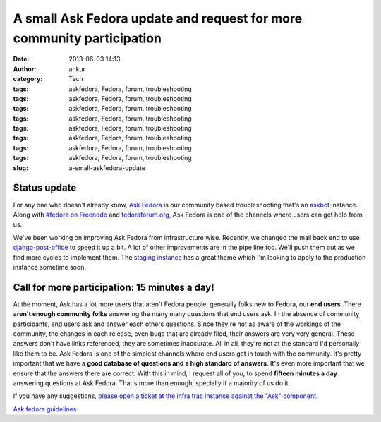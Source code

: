 A small Ask Fedora update and request for more community participation
######################################################################
:date: 2013-06-03 14:13
:author: ankur
:category: Tech
:tags: askfedora, Fedora, forum, troubleshooting
:tags: askfedora, Fedora, forum, troubleshooting
:tags: askfedora, Fedora, forum, troubleshooting
:tags: askfedora, Fedora, forum, troubleshooting
:tags: askfedora, Fedora, forum, troubleshooting
:tags: askfedora, Fedora, forum, troubleshooting
:tags: askfedora, Fedora, forum, troubleshooting
:tags: askfedora, Fedora, forum, troubleshooting
:slug: a-small-askfedora-update

|ask-fedora|

Status update
-------------

For any one who doesn't already know, `Ask Fedora`_ is our community
based troubleshooting that's an `askbot`_ instance. Along with `#fedora
on Freenode`_ and `fedoraforum.org`_, Ask Fedora is one of the channels
where users can get help from us.

We've been working on improving Ask Fedora from infrastructure wise.
Recently, we changed the mail back end to use `django-post-office`_ to
speed it up a bit. A lot of other improvements are in the pipe line too.
We'll push them out as we find more cycles to implement them. The
`staging instance`_ has a great theme which I'm looking to apply to the
production instance sometime soon.

Call for more participation: 15 minutes a day!
----------------------------------------------

At the moment, Ask has a lot more users that aren't Fedora people,
generally folks new to Fedora, our **end users**. There **aren't enough
community folks** answering the many many questions that end users ask.
In the absence of community participants, end users ask and answer each
others questions. Since they're not as aware of the workings of the
community, the changes in each release, even bugs that are already
filed, their answers are very very general. These answers don't have
links referenced, they are sometimes inaccurate. All in all, they're not
at the standard I'd personally like them to be. Ask Fedora is one of the
simplest channels where end users get in touch with the community. It's
pretty important that we have a **good database of questions and a high
standard of answers**. It's even more important that we ensure that the
answers there are correct. With this in mind, I request all of you, to
spend **fifteen minutes a day** answering questions at Ask Fedora.
That's more than enough, specially if a majority of us do it.

If you have any suggestions, `please open a ticket at the infra trac
instance against the "Ask" component.`_

`Ask fedora guidelines`_

.. _Ask Fedora: http://ask.fedoraproject.org
.. _askbot: http://askbot.org/
.. _#fedora on Freenode: http://webchat.freenode.net/?channels=#fedora
.. _fedoraforum.org: http://fedoraforum.org
.. _django-post-office: https://pypi.python.org/pypi/django-post_office
.. _staging instance: http://ask.stg.fedoraproject.org
.. _please open a ticket at the infra trac instance against the "Ask" component.: https://fedorahosted.org/fedora-infrastructure/newticket
.. _Ask fedora guidelines: https://fedoraproject.org/wiki/Ask_fedora_guidelines#List

.. |ask-fedora| image:: http://ankursinha.in/wp/wp-content/uploads/2013/06/ask-fedora.png
   :target: http://ankursinha.in/wp/wp-content/uploads/2013/06/ask-fedora.png
